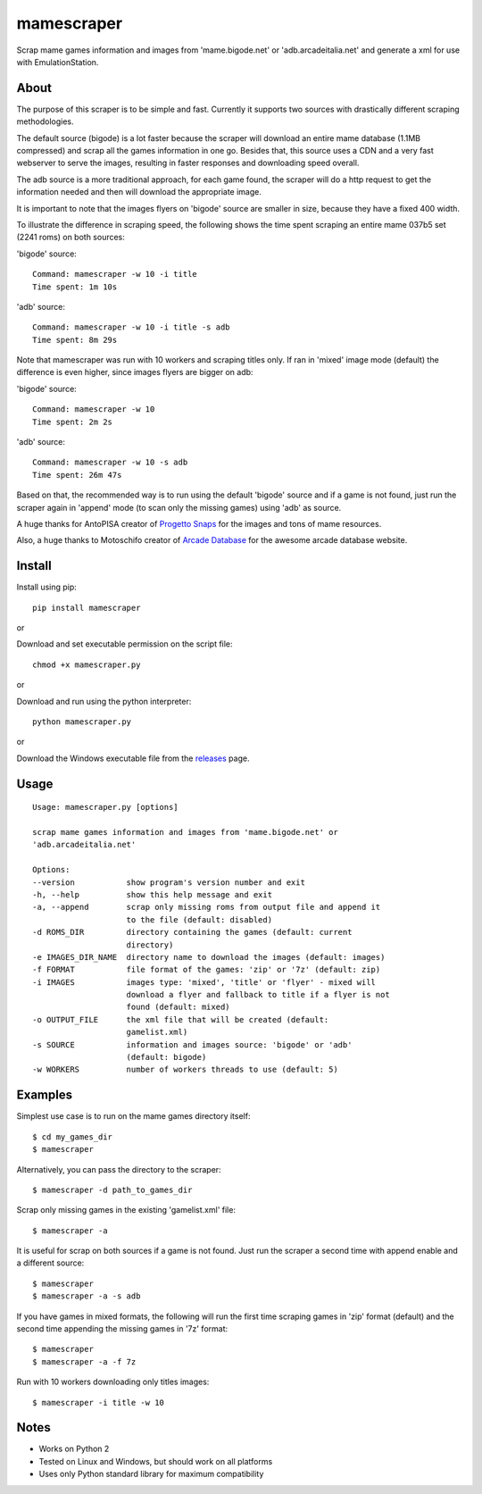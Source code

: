 mamescraper
===========

Scrap mame games information and images from 'mame.bigode.net' or
'adb.arcadeitalia.net' and generate a xml for use with EmulationStation.

About
-----

The purpose of this scraper is to be simple and fast. Currently it supports
two sources with drastically different scraping methodologies.

The default source (bigode) is a lot faster because the scraper will download
an entire mame database (1.1MB compressed) and scrap all the games information
in one go. Besides that, this source uses a CDN and a very fast webserver to
serve the images, resulting in faster responses and downloading speed overall.

The adb source is a more traditional approach, for each game found, the scraper
will do a http request to get the information needed and then will download the
appropriate image.

It is important to note that the images flyers on 'bigode' source are smaller
in size, because they have a fixed 400 width.

To illustrate the difference in scraping speed, the following shows the time
spent scraping an entire mame 037b5 set (2241 roms) on both sources:

'bigode' source:

::

    Command: mamescraper -w 10 -i title
    Time spent: 1m 10s

'adb' source:

::

    Command: mamescraper -w 10 -i title -s adb
    Time spent: 8m 29s

Note that mamescraper was run with 10 workers and scraping titles only. If ran
in 'mixed' image mode (default) the difference is even higher, since images
flyers are bigger on adb:

'bigode' source:

::

    Command: mamescraper -w 10
    Time spent: 2m 2s


'adb' source:

::

    Command: mamescraper -w 10 -s adb
    Time spent: 26m 47s

Based on that, the recommended way is to run using the default 'bigode' source
and if a game is not found, just run the scraper again in 'append' mode
(to scan only the missing games) using 'adb' as source.

A huge thanks for AntoPISA creator of `Progetto Snaps <http://www.progettosnaps.net/>`_
for the images and tons of mame resources.

Also, a huge thanks to Motoschifo creator of `Arcade Database <http://adb.arcadeitalia.net/>`_
for the awesome arcade database website.

Install
-------

Install using pip:

::

    pip install mamescraper

or

Download and set executable permission on the script file:

::

    chmod +x mamescraper.py

or

Download and run using the python interpreter:

::

    python mamescraper.py

or

Download the Windows executable file from the `releases <https://github.com/pdrb/mamescraper/releases>`_ page.

Usage
-----

::

    Usage: mamescraper.py [options]

    scrap mame games information and images from 'mame.bigode.net' or
    'adb.arcadeitalia.net'

    Options:
    --version           show program's version number and exit
    -h, --help          show this help message and exit
    -a, --append        scrap only missing roms from output file and append it
                        to the file (default: disabled)
    -d ROMS_DIR         directory containing the games (default: current
                        directory)
    -e IMAGES_DIR_NAME  directory name to download the images (default: images)
    -f FORMAT           file format of the games: 'zip' or '7z' (default: zip)
    -i IMAGES           images type: 'mixed', 'title' or 'flyer' - mixed will
                        download a flyer and fallback to title if a flyer is not
                        found (default: mixed)
    -o OUTPUT_FILE      the xml file that will be created (default:
                        gamelist.xml)
    -s SOURCE           information and images source: 'bigode' or 'adb'
                        (default: bigode)
    -w WORKERS          number of workers threads to use (default: 5)

Examples
--------

Simplest use case is to run on the mame games directory itself:

::

    $ cd my_games_dir
    $ mamescraper

Alternatively, you can pass the directory to the scraper:

::

    $ mamescraper -d path_to_games_dir

Scrap only missing games in the existing 'gamelist.xml' file:

::

    $ mamescraper -a

It is useful for scrap on both sources if a game is not found. Just run the
scraper a second time with append enable and a different source:

::

    $ mamescraper
    $ mamescraper -a -s adb

If you have games in mixed formats, the following will run the first time
scraping games in 'zip' format (default) and the second time appending the
missing games in '7z' format:

::

    $ mamescraper
    $ mamescraper -a -f 7z

Run with 10 workers downloading only titles images:

::

    $ mamescraper -i title -w 10

Notes
-----

- Works on Python 2
- Tested on Linux and Windows, but should work on all platforms
- Uses only Python standard library for maximum compatibility
